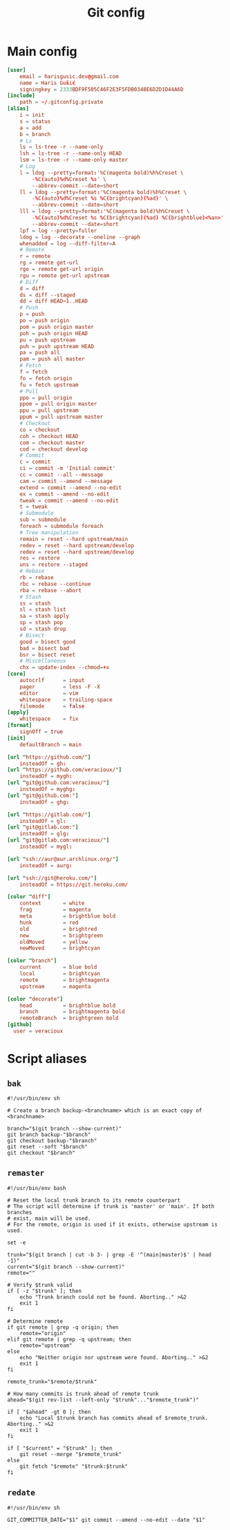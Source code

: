 #+TITLE: Git config
#+PROPERTY: header-args :mkdirp yes

* Main config
#+begin_src conf :tangle (haris/tangle-home ".gitconfig")
  [user]
      email = harisgusic.dev@gmail.com
      name = Haris Gušić
      signingkey = 2333BDF9F505C46F2E3F5FDB0348E6D2D1D44A6D
  [include]
      path = ~/.gitconfig.private
  [alias]
      i = init
      s = status
      a = add
      b = branch
      # Ls
      ls = ls-tree -r --name-only
      lsh = ls-tree -r --name-only HEAD
      lsm = ls-tree -r --name-only master
      # Log
      l = ldog --pretty=format:'%C(magenta bold)%h%Creset \
          -%C(auto)%d%Creset %s' \
          --abbrev-commit --date=short
      ll = ldog --pretty=format:'%C(magenta bold)%h%Creset \
          -%C(auto)%d%Creset %s %C(brightcyan)(%ad)' \
          --abbrev-commit --date=short
      lll = ldog --pretty=format:'%C(magenta bold)%h%Creset \
          -%C(auto)%d%Creset %s %C(brightcyan)(%ad) %C(brightblue)<%an>' \
          --abbrev-commit --date=short
      lpf = log --pretty=fuller
      ldog = log --decorate --oneline --graph
      whenadded = log --diff-filter=A
      # Remote
      r = remote
      rg = remote get-url
      rgo = remote get-url origin
      rgu = remote get-url upstream
      # Diff
      d = diff
      ds = diff --staged
      dd = diff HEAD~1..HEAD
      # Push
      p = push
      po = push origin
      pom = push origin master
      poh = push origin HEAD
      pu = push upstream
      puh = push upstream HEAD
      pa = push all
      pam = push all master
      # Fetch
      f = fetch
      fo = fetch origin
      fu = fetch upstream
      # Pull
      ppo = pull origin
      ppom = pull origin master
      ppu = pull upstream
      ppum = pull upstream master
      # Checkout
      co = checkout
      coh = checkout HEAD
      com = checkout master
      cod = checkout develop
      # Commit
      c = commit
      ci = commit -m 'Initial commit'
      cc = commit --all --message
      cam = commit --amend --message
      extend = commit --amend --no-edit
      ex = commit --amend --no-edit
      tweak = commit --amend --no-edit
      t = tweak
      # Submodule
      sub = submodule
      foreach = submodule foreach
      # Tree manipulation
      remain = reset --hard upstream/main
      redev = reset --hard upstream/develop
      redev = reset --hard upstream/develop
      res = restore
      uns = restore --staged
      # Rebase
      rb = rebase
      rbc = rebase --continue
      rba = rebase --abort
      # Stash
      ss = stash
      sl = stash list
      sa = stash apply
      sp = stash pop
      sd = stash drop
      # Bisect
      good = bisect good
      bad = bisect bad
      bsr = bisect reset
      # Miscellaneous
      chx = update-index --chmod=+x
  [core]
      autocrlf      = input
      pager         = less -F -X
      editor        = vim
      whitespace    = trailing-space
      filemode      = false
  [apply]
      whitespace    = fix
  [format]
      signOff = true
  [init]
      defaultBranch = main

  [url "https://github.com/"]
      insteadOf = gh:
  [url "https://github.com/veracioux/"]
      insteadOf = mygh:
  [url "git@github.com:veracioux/"]
      insteadOf = myghg:
  [url "git@github.com:"]
      insteadOf = ghg:

  [url "https://gitlab.com/"]
      insteadOf = gl:
  [url "git@gitlab.com:"]
      insteadOf = glg:
  [url "git@gitlab.com:veracioux/"]
      insteadOf = mygl:

  [url "ssh://aur@aur.archlinux.org/"]
      insteadOf = aurg:

  [url "ssh://git@heroku.com/"]
      insteadOf = https://git.heroku.com/

  [color "diff"]
      context       = white
      frag          = magenta
      meta          = brightblue bold
      hunk          = red
      old           = brightred
      new           = brightgreen
      oldMoved      = yellow
      newMoved      = brightcyan

  [color "branch"]
      current       = blue bold
      local         = brightcyan
      remote        = brightmagenta
      upstream      = magenta

  [color "decorate"]
      head          = brightblue bold
      branch        = brightmagenta bold
      remoteBranch  = brightgreen bold
  [github]
    user = veracioux
#+end_src
* Script aliases
** =bak=
#+begin_src shell :tangle (haris/tangle-home ".local/bin/git-bak") :tangle-mode (eval #o744)
#!/usr/bin/env sh

# Create a branch backup-<branchname> which is an exact copy of <branchname>

branch="$(git branch --show-current)"
git branch backup-"$branch"
git checkout backup-"$branch"
git reset --soft "$branch"
git checkout "$branch"
#+end_src
** =remaster=
#+begin_src shell :tangle (haris/tangle-home ".local/bin/git-remaster") :tangle-mode (eval #o744)
#!/usr/bin/env bash

# Reset the local trunk branch to its remote counterpart
# The script will determine if trunk is 'master' or 'main'. If both branches
# exist, main will be used.
# For the remote, origin is used if it exists, otherwise upstream is used.

set -e

trunk="$(git branch | cut -b 3- | grep -E '^(main|master)$' | head -1)"
current="$(git branch --show-current)"
remote=""

# Verify $trunk valid
if [ -z "$trunk" ]; then
    echo "Trunk branch could not be found. Aborting.." >&2
    exit 1
fi

# Determine remote
if git remote | grep -q origin; then
    remote="origin"
elif git remote | grep -q upstream; then
    remote="upstream"
else
    echo "Neither origin nor upstream were found. Aborting.." >&2
    exit 1
fi

remote_trunk="$remote/$trunk"

# How many commits is trunk ahead of remote trunk
ahead="$(git rev-list --left-only "$trunk"..."$remote_trunk")"

if [ "$ahead" -gt 0 ]; then
    echo "Local $trunk branch has commits ahead of $remote_trunk. Aborting.." >&2
    exit 1
fi

if [ "$current" = "$trunk" ]; then
    git reset --merge "$remote_trunk"
else
    git fetch "$remote" "$trunk:$trunk"
fi
#+end_src

** =redate=
#+begin_src shell :tangle (haris/tangle-home ".local/bin/git-redate") :tangle-mode (eval #o744)
  #!/usr/bin/env sh

  GIT_COMMITTER_DATE="$1" git commit --amend --no-edit --date "$1"
#+end_src
